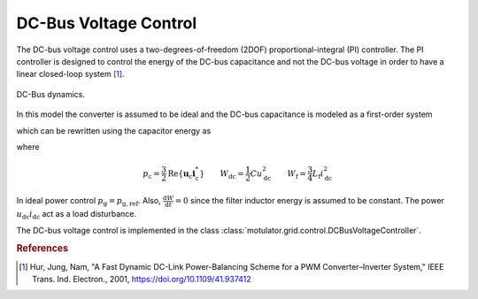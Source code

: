 DC-Bus Voltage Control
======================
The DC-bus voltage control uses a two-degrees-of-freedom (2DOF) proportional-integral (PI) controller. The PI controller is designed to control the energy of the DC-bus capacitance and not the DC-bus voltage in order to have a linear closed-loop system [#Hur2001]_.

.. figure:: ../figs/DC_bus_dynamics.svg
   :width: 100%
   :align: center
   :alt: DC-Bus DC_bus_dynamics
   :target: .
   
   DC-Bus dynamics.

In this model the converter is assumed to be ideal and the DC-bus capacitance is modeled as a first-order system

.. math::
   C \frac{\mathrm{d}u_{\mathrm{dc}}}{\mathrm{d} t} = i_{\mathrm{dc}} - \frac{p_{\mathrm{c}}}{u_{\mathrm{dc}}}
   :label: du/dt

which can be rewritten using the capacitor energy as

.. math::
   \frac{\mathrm{d}W_{\mathrm{dc}}}{\mathrm{d} t} = u_{\mathrm{dc}}i_{\mathrm{dc}} - p_{\mathrm{c}} = u_{\mathrm{dc}}i_{\mathrm{dc}} - \frac{\mathrm{d} W_\mathrm{f}}{\mathrm{d} t} - p_{\mathrm{g}}\\
   :label: dW/dt

where

.. math::
   p_{\mathrm{c}}=\frac{3}{2}\mathrm{Re}\{\boldsymbol{u}_{\mathrm{c}}\boldsymbol{i}_{\mathrm{c}}^*\} \qquad
   W_\mathrm{{dc}} = \frac{1}{2}C u_{\mathrm{dc}}^2 \qquad
   W_\mathrm{f} = \frac{3}{4}L_\mathrm{f} i_{\mathrm{dc}}^2 

In ideal power control :math:`p_{\mathrm{g}} = p_{\mathrm{g,ref}}`. Also, :math:`\frac{\mathrm{d}W}{\mathrm{d} t}=0` since the filter inductor energy is assumed to be constant. The power :math:`u_{\mathrm{dc}}i_{\mathrm{dc}}` act as a load disturbance.
    
The DC-bus voltage control is implemented in the class :class:`motulator.grid.control.DCBusVoltageController`.

.. rubric:: References
    
.. [#Hur2001] Hur, Jung, Nam, "A Fast Dynamic DC-Link Power-Balancing
       Scheme for a PWM Converter–Inverter System," IEEE Trans. Ind. Electron.,
       2001, https://doi.org/10.1109/41.937412